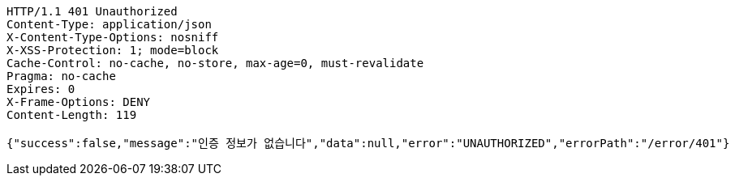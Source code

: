 [source,http,options="nowrap"]
----
HTTP/1.1 401 Unauthorized
Content-Type: application/json
X-Content-Type-Options: nosniff
X-XSS-Protection: 1; mode=block
Cache-Control: no-cache, no-store, max-age=0, must-revalidate
Pragma: no-cache
Expires: 0
X-Frame-Options: DENY
Content-Length: 119

{"success":false,"message":"인증 정보가 없습니다","data":null,"error":"UNAUTHORIZED","errorPath":"/error/401"}
----